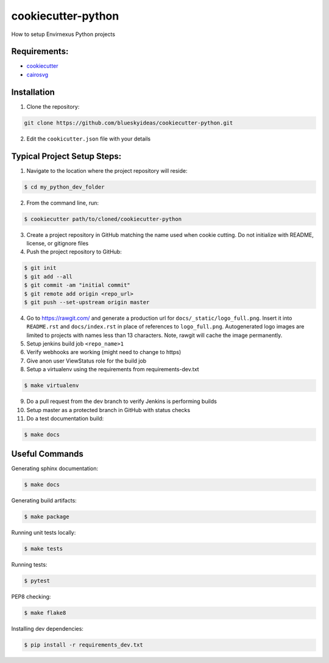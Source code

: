 cookiecutter-python
======================
How to setup Envirnexus Python projects


Requirements:
--------------

- `cookiecutter <https://github.com/audreyr/cookiecutter>`_
- `cairosvg <http://cairosvg.org/>`_


Installation
-------------

1. Clone the repository:

.. code-block:: bash

    git clone https://github.com/blueskyideas/cookiecutter-python.git

2. Edit the ``cookicutter.json`` file with your details

Typical Project Setup Steps:
------------------------------

1. Navigate to the location where the project repository will reside:

.. code-block:: bash

    $ cd my_python_dev_folder

2. From the command line, run:

.. code-block:: bash

    $ cookiecutter path/to/cloned/cookiecutter-python

3. Create a project repository in GitHub matching the name used when cookie cutting. Do not initialize with README, license, or gitignore files

4. Push the project repository to GitHub:

.. code-block:: bash

    $ git init
    $ git add --all
    $ git commit -am "initial commit"
    $ git remote add origin <repo_url>
    $ git push --set-upstream origin master

4. Go to https://rawgit.com/ and generate a production url for ``docs/_static/logo_full.png``. Insert it into ``README.rst`` and ``docs/index.rst`` in place of references to ``logo_full.png``. Autogenerated logo images are limited to projects with names less than 13 characters. Note, rawgit will cache the image permanently.

5. Setup jenkins build job ``<repo_name>1``

6. Verify webhooks are working (might need to change to https)

7. Give anon user ViewStatus role for the build job

8. Setup a virtualenv using the requirements from requirements-dev.txt

.. code-block:: bash

    $ make virtualenv

9. Do a pull request from the dev branch to verify Jenkins is performing builds

10. Setup master as a protected branch in GitHub with status checks

11. Do a test documentation build:

.. code-block:: bash

    $ make docs

Useful Commands
-----------------

Generating sphinx documentation:

.. code-block:: bash

    $ make docs

Generating build artifacts:

.. code-block:: bash

    $ make package

Running unit tests locally:

.. code-block:: bash

    $ make tests

Running tests:

.. code-block:: bash

    $ pytest

PEP8 checking:

.. code-block:: bash

    $ make flake8

Installing dev dependencies:

.. code-block:: bash

    $ pip install -r requirements_dev.txt
